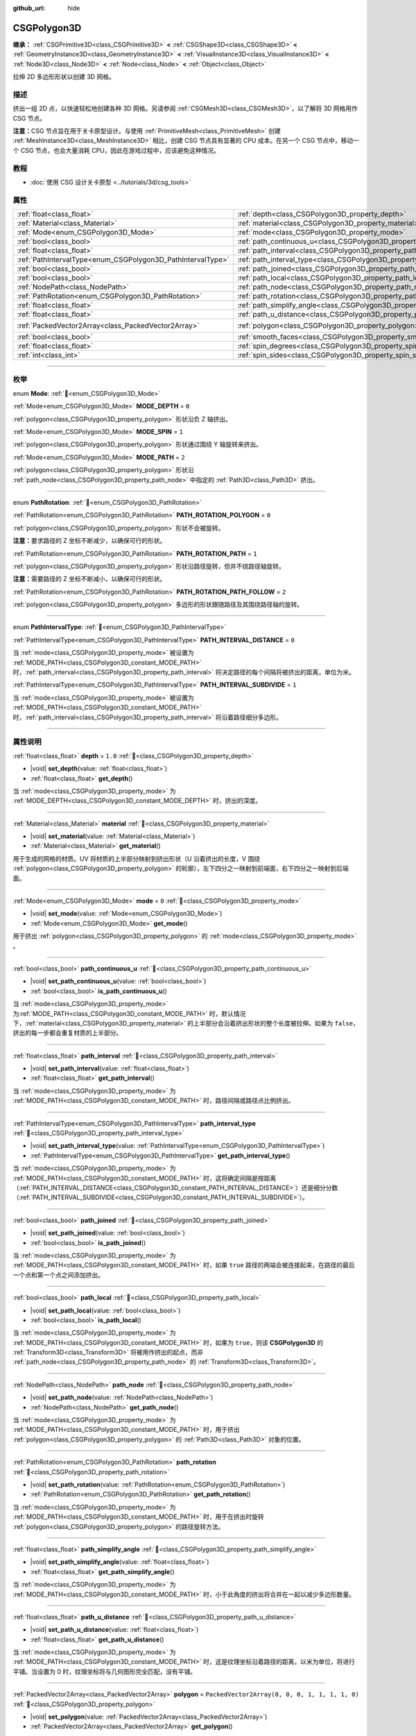 :github_url: hide

.. DO NOT EDIT THIS FILE!!!
.. Generated automatically from Godot engine sources.
.. Generator: https://github.com/godotengine/godot/tree/4.3/doc/tools/make_rst.py.
.. XML source: https://github.com/godotengine/godot/tree/4.3/modules/csg/doc_classes/CSGPolygon3D.xml.

.. _class_CSGPolygon3D:

CSGPolygon3D
============

**继承：** :ref:`CSGPrimitive3D<class_CSGPrimitive3D>` **<** :ref:`CSGShape3D<class_CSGShape3D>` **<** :ref:`GeometryInstance3D<class_GeometryInstance3D>` **<** :ref:`VisualInstance3D<class_VisualInstance3D>` **<** :ref:`Node3D<class_Node3D>` **<** :ref:`Node<class_Node>` **<** :ref:`Object<class_Object>`

拉伸 2D 多边形形状以创建 3D 网格。

.. rst-class:: classref-introduction-group

描述
----

挤出一组 2D 点，以快速轻松地创建各种 3D 网格。另请参阅 :ref:`CSGMesh3D<class_CSGMesh3D>`\ ，以了解将 3D 网格用作 CSG 节点。

\ **注意：**\ CSG 节点旨在用于关卡原型设计。与使用 :ref:`PrimitiveMesh<class_PrimitiveMesh>` 创建 :ref:`MeshInstance3D<class_MeshInstance3D>` 相比，创建 CSG 节点具有显著的 CPU 成本。在另一个 CSG 节点中，移动一个 CSG 节点，也会大量消耗 CPU，因此在游戏过程中，应该避免这种情况。

.. rst-class:: classref-introduction-group

教程
----

- :doc:`使用 CSG 设计关卡原型 <../tutorials/3d/csg_tools>`

.. rst-class:: classref-reftable-group

属性
----

.. table::
   :widths: auto

   +-------------------------------------------------------------+-----------------------------------------------------------------------------+------------------------------------------------+
   | :ref:`float<class_float>`                                   | :ref:`depth<class_CSGPolygon3D_property_depth>`                             | ``1.0``                                        |
   +-------------------------------------------------------------+-----------------------------------------------------------------------------+------------------------------------------------+
   | :ref:`Material<class_Material>`                             | :ref:`material<class_CSGPolygon3D_property_material>`                       |                                                |
   +-------------------------------------------------------------+-----------------------------------------------------------------------------+------------------------------------------------+
   | :ref:`Mode<enum_CSGPolygon3D_Mode>`                         | :ref:`mode<class_CSGPolygon3D_property_mode>`                               | ``0``                                          |
   +-------------------------------------------------------------+-----------------------------------------------------------------------------+------------------------------------------------+
   | :ref:`bool<class_bool>`                                     | :ref:`path_continuous_u<class_CSGPolygon3D_property_path_continuous_u>`     |                                                |
   +-------------------------------------------------------------+-----------------------------------------------------------------------------+------------------------------------------------+
   | :ref:`float<class_float>`                                   | :ref:`path_interval<class_CSGPolygon3D_property_path_interval>`             |                                                |
   +-------------------------------------------------------------+-----------------------------------------------------------------------------+------------------------------------------------+
   | :ref:`PathIntervalType<enum_CSGPolygon3D_PathIntervalType>` | :ref:`path_interval_type<class_CSGPolygon3D_property_path_interval_type>`   |                                                |
   +-------------------------------------------------------------+-----------------------------------------------------------------------------+------------------------------------------------+
   | :ref:`bool<class_bool>`                                     | :ref:`path_joined<class_CSGPolygon3D_property_path_joined>`                 |                                                |
   +-------------------------------------------------------------+-----------------------------------------------------------------------------+------------------------------------------------+
   | :ref:`bool<class_bool>`                                     | :ref:`path_local<class_CSGPolygon3D_property_path_local>`                   |                                                |
   +-------------------------------------------------------------+-----------------------------------------------------------------------------+------------------------------------------------+
   | :ref:`NodePath<class_NodePath>`                             | :ref:`path_node<class_CSGPolygon3D_property_path_node>`                     |                                                |
   +-------------------------------------------------------------+-----------------------------------------------------------------------------+------------------------------------------------+
   | :ref:`PathRotation<enum_CSGPolygon3D_PathRotation>`         | :ref:`path_rotation<class_CSGPolygon3D_property_path_rotation>`             |                                                |
   +-------------------------------------------------------------+-----------------------------------------------------------------------------+------------------------------------------------+
   | :ref:`float<class_float>`                                   | :ref:`path_simplify_angle<class_CSGPolygon3D_property_path_simplify_angle>` |                                                |
   +-------------------------------------------------------------+-----------------------------------------------------------------------------+------------------------------------------------+
   | :ref:`float<class_float>`                                   | :ref:`path_u_distance<class_CSGPolygon3D_property_path_u_distance>`         |                                                |
   +-------------------------------------------------------------+-----------------------------------------------------------------------------+------------------------------------------------+
   | :ref:`PackedVector2Array<class_PackedVector2Array>`         | :ref:`polygon<class_CSGPolygon3D_property_polygon>`                         | ``PackedVector2Array(0, 0, 0, 1, 1, 1, 1, 0)`` |
   +-------------------------------------------------------------+-----------------------------------------------------------------------------+------------------------------------------------+
   | :ref:`bool<class_bool>`                                     | :ref:`smooth_faces<class_CSGPolygon3D_property_smooth_faces>`               | ``false``                                      |
   +-------------------------------------------------------------+-----------------------------------------------------------------------------+------------------------------------------------+
   | :ref:`float<class_float>`                                   | :ref:`spin_degrees<class_CSGPolygon3D_property_spin_degrees>`               |                                                |
   +-------------------------------------------------------------+-----------------------------------------------------------------------------+------------------------------------------------+
   | :ref:`int<class_int>`                                       | :ref:`spin_sides<class_CSGPolygon3D_property_spin_sides>`                   |                                                |
   +-------------------------------------------------------------+-----------------------------------------------------------------------------+------------------------------------------------+

.. rst-class:: classref-section-separator

----

.. rst-class:: classref-descriptions-group

枚举
----

.. _enum_CSGPolygon3D_Mode:

.. rst-class:: classref-enumeration

enum **Mode**: :ref:`🔗<enum_CSGPolygon3D_Mode>`

.. _class_CSGPolygon3D_constant_MODE_DEPTH:

.. rst-class:: classref-enumeration-constant

:ref:`Mode<enum_CSGPolygon3D_Mode>` **MODE_DEPTH** = ``0``

:ref:`polygon<class_CSGPolygon3D_property_polygon>` 形状沿负 Z 轴挤出。

.. _class_CSGPolygon3D_constant_MODE_SPIN:

.. rst-class:: classref-enumeration-constant

:ref:`Mode<enum_CSGPolygon3D_Mode>` **MODE_SPIN** = ``1``

:ref:`polygon<class_CSGPolygon3D_property_polygon>` 形状通过围绕 Y 轴旋转来挤出。

.. _class_CSGPolygon3D_constant_MODE_PATH:

.. rst-class:: classref-enumeration-constant

:ref:`Mode<enum_CSGPolygon3D_Mode>` **MODE_PATH** = ``2``

:ref:`polygon<class_CSGPolygon3D_property_polygon>` 形状沿 :ref:`path_node<class_CSGPolygon3D_property_path_node>` 中指定的 :ref:`Path3D<class_Path3D>` 挤出。

.. rst-class:: classref-item-separator

----

.. _enum_CSGPolygon3D_PathRotation:

.. rst-class:: classref-enumeration

enum **PathRotation**: :ref:`🔗<enum_CSGPolygon3D_PathRotation>`

.. _class_CSGPolygon3D_constant_PATH_ROTATION_POLYGON:

.. rst-class:: classref-enumeration-constant

:ref:`PathRotation<enum_CSGPolygon3D_PathRotation>` **PATH_ROTATION_POLYGON** = ``0``

:ref:`polygon<class_CSGPolygon3D_property_polygon>` 形状不会被旋转。

\ **注意：**\ 要求路径的 Z 坐标不断减少，以确保可行的形状。

.. _class_CSGPolygon3D_constant_PATH_ROTATION_PATH:

.. rst-class:: classref-enumeration-constant

:ref:`PathRotation<enum_CSGPolygon3D_PathRotation>` **PATH_ROTATION_PATH** = ``1``

:ref:`polygon<class_CSGPolygon3D_property_polygon>` 形状沿路径旋转，但并不绕路径轴旋转。

\ **注意：**\ 需要路径的 Z 坐标不断减小，以确保可行的形状。

.. _class_CSGPolygon3D_constant_PATH_ROTATION_PATH_FOLLOW:

.. rst-class:: classref-enumeration-constant

:ref:`PathRotation<enum_CSGPolygon3D_PathRotation>` **PATH_ROTATION_PATH_FOLLOW** = ``2``

:ref:`polygon<class_CSGPolygon3D_property_polygon>` 多边形的形状跟随路径及其围绕路径轴的旋转。

.. rst-class:: classref-item-separator

----

.. _enum_CSGPolygon3D_PathIntervalType:

.. rst-class:: classref-enumeration

enum **PathIntervalType**: :ref:`🔗<enum_CSGPolygon3D_PathIntervalType>`

.. _class_CSGPolygon3D_constant_PATH_INTERVAL_DISTANCE:

.. rst-class:: classref-enumeration-constant

:ref:`PathIntervalType<enum_CSGPolygon3D_PathIntervalType>` **PATH_INTERVAL_DISTANCE** = ``0``

当 :ref:`mode<class_CSGPolygon3D_property_mode>` 被设置为 :ref:`MODE_PATH<class_CSGPolygon3D_constant_MODE_PATH>` 时，\ :ref:`path_interval<class_CSGPolygon3D_property_path_interval>` 将决定路径的每个间隔将被挤出的距离，单位为米。

.. _class_CSGPolygon3D_constant_PATH_INTERVAL_SUBDIVIDE:

.. rst-class:: classref-enumeration-constant

:ref:`PathIntervalType<enum_CSGPolygon3D_PathIntervalType>` **PATH_INTERVAL_SUBDIVIDE** = ``1``

当 :ref:`mode<class_CSGPolygon3D_property_mode>` 被设置为 :ref:`MODE_PATH<class_CSGPolygon3D_constant_MODE_PATH>`\ 时，\ :ref:`path_interval<class_CSGPolygon3D_property_path_interval>` 将沿着路径细分多边形。

.. rst-class:: classref-section-separator

----

.. rst-class:: classref-descriptions-group

属性说明
--------

.. _class_CSGPolygon3D_property_depth:

.. rst-class:: classref-property

:ref:`float<class_float>` **depth** = ``1.0`` :ref:`🔗<class_CSGPolygon3D_property_depth>`

.. rst-class:: classref-property-setget

- |void| **set_depth**\ (\ value\: :ref:`float<class_float>`\ )
- :ref:`float<class_float>` **get_depth**\ (\ )

当 :ref:`mode<class_CSGPolygon3D_property_mode>` 为 :ref:`MODE_DEPTH<class_CSGPolygon3D_constant_MODE_DEPTH>` 时，挤出的深度。

.. rst-class:: classref-item-separator

----

.. _class_CSGPolygon3D_property_material:

.. rst-class:: classref-property

:ref:`Material<class_Material>` **material** :ref:`🔗<class_CSGPolygon3D_property_material>`

.. rst-class:: classref-property-setget

- |void| **set_material**\ (\ value\: :ref:`Material<class_Material>`\ )
- :ref:`Material<class_Material>` **get_material**\ (\ )

用于生成的网格的材质。UV 将材质的上半部分映射到挤出形状（U 沿着挤出的长度，V 围绕 :ref:`polygon<class_CSGPolygon3D_property_polygon>` 的轮廓），左下四分之一映射到前端面，右下四分之一映射到后端面。

.. rst-class:: classref-item-separator

----

.. _class_CSGPolygon3D_property_mode:

.. rst-class:: classref-property

:ref:`Mode<enum_CSGPolygon3D_Mode>` **mode** = ``0`` :ref:`🔗<class_CSGPolygon3D_property_mode>`

.. rst-class:: classref-property-setget

- |void| **set_mode**\ (\ value\: :ref:`Mode<enum_CSGPolygon3D_Mode>`\ )
- :ref:`Mode<enum_CSGPolygon3D_Mode>` **get_mode**\ (\ )

用于挤出 :ref:`polygon<class_CSGPolygon3D_property_polygon>` 的 :ref:`mode<class_CSGPolygon3D_property_mode>` 。

.. rst-class:: classref-item-separator

----

.. _class_CSGPolygon3D_property_path_continuous_u:

.. rst-class:: classref-property

:ref:`bool<class_bool>` **path_continuous_u** :ref:`🔗<class_CSGPolygon3D_property_path_continuous_u>`

.. rst-class:: classref-property-setget

- |void| **set_path_continuous_u**\ (\ value\: :ref:`bool<class_bool>`\ )
- :ref:`bool<class_bool>` **is_path_continuous_u**\ (\ )

当 :ref:`mode<class_CSGPolygon3D_property_mode>` 为\ :ref:`MODE_PATH<class_CSGPolygon3D_constant_MODE_PATH>` 时，默认情况下，\ :ref:`material<class_CSGPolygon3D_property_material>` 的上半部分会沿着挤出形状的整个长度被拉伸。如果为 ``false``\ ，挤出的每一步都会重复材质的上半部分。

.. rst-class:: classref-item-separator

----

.. _class_CSGPolygon3D_property_path_interval:

.. rst-class:: classref-property

:ref:`float<class_float>` **path_interval** :ref:`🔗<class_CSGPolygon3D_property_path_interval>`

.. rst-class:: classref-property-setget

- |void| **set_path_interval**\ (\ value\: :ref:`float<class_float>`\ )
- :ref:`float<class_float>` **get_path_interval**\ (\ )

当 :ref:`mode<class_CSGPolygon3D_property_mode>` 为 :ref:`MODE_PATH<class_CSGPolygon3D_constant_MODE_PATH>` 时，路径间隔或路径点比例挤出。

.. rst-class:: classref-item-separator

----

.. _class_CSGPolygon3D_property_path_interval_type:

.. rst-class:: classref-property

:ref:`PathIntervalType<enum_CSGPolygon3D_PathIntervalType>` **path_interval_type** :ref:`🔗<class_CSGPolygon3D_property_path_interval_type>`

.. rst-class:: classref-property-setget

- |void| **set_path_interval_type**\ (\ value\: :ref:`PathIntervalType<enum_CSGPolygon3D_PathIntervalType>`\ )
- :ref:`PathIntervalType<enum_CSGPolygon3D_PathIntervalType>` **get_path_interval_type**\ (\ )

当 :ref:`mode<class_CSGPolygon3D_property_mode>` 为 :ref:`MODE_PATH<class_CSGPolygon3D_constant_MODE_PATH>` 时，这将确定间隔是按距离（\ :ref:`PATH_INTERVAL_DISTANCE<class_CSGPolygon3D_constant_PATH_INTERVAL_DISTANCE>`\ ）还是细分分数（\ :ref:`PATH_INTERVAL_SUBDIVIDE<class_CSGPolygon3D_constant_PATH_INTERVAL_SUBDIVIDE>`\ ）。

.. rst-class:: classref-item-separator

----

.. _class_CSGPolygon3D_property_path_joined:

.. rst-class:: classref-property

:ref:`bool<class_bool>` **path_joined** :ref:`🔗<class_CSGPolygon3D_property_path_joined>`

.. rst-class:: classref-property-setget

- |void| **set_path_joined**\ (\ value\: :ref:`bool<class_bool>`\ )
- :ref:`bool<class_bool>` **is_path_joined**\ (\ )

当 :ref:`mode<class_CSGPolygon3D_property_mode>` 为 :ref:`MODE_PATH<class_CSGPolygon3D_constant_MODE_PATH>` 时，如果 ``true`` 路径的两端会被连接起来，在路径的最后一个点和第一个点之间添加挤出。

.. rst-class:: classref-item-separator

----

.. _class_CSGPolygon3D_property_path_local:

.. rst-class:: classref-property

:ref:`bool<class_bool>` **path_local** :ref:`🔗<class_CSGPolygon3D_property_path_local>`

.. rst-class:: classref-property-setget

- |void| **set_path_local**\ (\ value\: :ref:`bool<class_bool>`\ )
- :ref:`bool<class_bool>` **is_path_local**\ (\ )

当 :ref:`mode<class_CSGPolygon3D_property_mode>` 为 :ref:`MODE_PATH<class_CSGPolygon3D_constant_MODE_PATH>` 时，如果为 ``true``\ ，则该 **CSGPolygon3D** 的 :ref:`Transform3D<class_Transform3D>` 将被用作挤出的起点，而非 :ref:`path_node<class_CSGPolygon3D_property_path_node>` 的 :ref:`Transform3D<class_Transform3D>`\ 。

.. rst-class:: classref-item-separator

----

.. _class_CSGPolygon3D_property_path_node:

.. rst-class:: classref-property

:ref:`NodePath<class_NodePath>` **path_node** :ref:`🔗<class_CSGPolygon3D_property_path_node>`

.. rst-class:: classref-property-setget

- |void| **set_path_node**\ (\ value\: :ref:`NodePath<class_NodePath>`\ )
- :ref:`NodePath<class_NodePath>` **get_path_node**\ (\ )

当 :ref:`mode<class_CSGPolygon3D_property_mode>` 为 :ref:`MODE_PATH<class_CSGPolygon3D_constant_MODE_PATH>` 时，用于挤出 :ref:`polygon<class_CSGPolygon3D_property_polygon>` 的 :ref:`Path3D<class_Path3D>` 对象的位置。

.. rst-class:: classref-item-separator

----

.. _class_CSGPolygon3D_property_path_rotation:

.. rst-class:: classref-property

:ref:`PathRotation<enum_CSGPolygon3D_PathRotation>` **path_rotation** :ref:`🔗<class_CSGPolygon3D_property_path_rotation>`

.. rst-class:: classref-property-setget

- |void| **set_path_rotation**\ (\ value\: :ref:`PathRotation<enum_CSGPolygon3D_PathRotation>`\ )
- :ref:`PathRotation<enum_CSGPolygon3D_PathRotation>` **get_path_rotation**\ (\ )

当 :ref:`mode<class_CSGPolygon3D_property_mode>` 为 :ref:`MODE_PATH<class_CSGPolygon3D_constant_MODE_PATH>` 时，用于在挤出时旋转 :ref:`polygon<class_CSGPolygon3D_property_polygon>` 的路径旋转方法。

.. rst-class:: classref-item-separator

----

.. _class_CSGPolygon3D_property_path_simplify_angle:

.. rst-class:: classref-property

:ref:`float<class_float>` **path_simplify_angle** :ref:`🔗<class_CSGPolygon3D_property_path_simplify_angle>`

.. rst-class:: classref-property-setget

- |void| **set_path_simplify_angle**\ (\ value\: :ref:`float<class_float>`\ )
- :ref:`float<class_float>` **get_path_simplify_angle**\ (\ )

当 :ref:`mode<class_CSGPolygon3D_property_mode>` 为 :ref:`MODE_PATH<class_CSGPolygon3D_constant_MODE_PATH>` 时，小于此角度的挤出将合并在一起以减少多边形数量。

.. rst-class:: classref-item-separator

----

.. _class_CSGPolygon3D_property_path_u_distance:

.. rst-class:: classref-property

:ref:`float<class_float>` **path_u_distance** :ref:`🔗<class_CSGPolygon3D_property_path_u_distance>`

.. rst-class:: classref-property-setget

- |void| **set_path_u_distance**\ (\ value\: :ref:`float<class_float>`\ )
- :ref:`float<class_float>` **get_path_u_distance**\ (\ )

当 :ref:`mode<class_CSGPolygon3D_property_mode>` 为 :ref:`MODE_PATH<class_CSGPolygon3D_constant_MODE_PATH>` 时，这是纹理坐标沿着路径的距离，以米为单位，将进行平铺。当设置为 0 时，纹理坐标将与几何图形完全匹配，没有平铺。

.. rst-class:: classref-item-separator

----

.. _class_CSGPolygon3D_property_polygon:

.. rst-class:: classref-property

:ref:`PackedVector2Array<class_PackedVector2Array>` **polygon** = ``PackedVector2Array(0, 0, 0, 1, 1, 1, 1, 0)`` :ref:`🔗<class_CSGPolygon3D_property_polygon>`

.. rst-class:: classref-property-setget

- |void| **set_polygon**\ (\ value\: :ref:`PackedVector2Array<class_PackedVector2Array>`\ )
- :ref:`PackedVector2Array<class_PackedVector2Array>` **get_polygon**\ (\ )

顶点数组，用于定义要挤出的 2D 多边形。需要包含 3 个或更多顶点，可以是凸多边形也可以是凹多边形。该多边形中\ *不能*\ 存在相交的边。否则，三角形化会失败，不会生成任何网格。

\ **注意：**\ 如果 :ref:`polygon<class_CSGPolygon3D_property_polygon>` 中只定义了 1 个或 2 个顶点，则不会生成网格。

**Note:** The returned array is *copied* and any changes to it will not update the original property value. See :ref:`PackedVector2Array<class_PackedVector2Array>` for more details.

.. rst-class:: classref-item-separator

----

.. _class_CSGPolygon3D_property_smooth_faces:

.. rst-class:: classref-property

:ref:`bool<class_bool>` **smooth_faces** = ``false`` :ref:`🔗<class_CSGPolygon3D_property_smooth_faces>`

.. rst-class:: classref-property-setget

- |void| **set_smooth_faces**\ (\ value\: :ref:`bool<class_bool>`\ )
- :ref:`bool<class_bool>` **get_smooth_faces**\ (\ )

如果为 ``true``\ ，则对挤出应用平滑着色。

.. rst-class:: classref-item-separator

----

.. _class_CSGPolygon3D_property_spin_degrees:

.. rst-class:: classref-property

:ref:`float<class_float>` **spin_degrees** :ref:`🔗<class_CSGPolygon3D_property_spin_degrees>`

.. rst-class:: classref-property-setget

- |void| **set_spin_degrees**\ (\ value\: :ref:`float<class_float>`\ )
- :ref:`float<class_float>` **get_spin_degrees**\ (\ )

当 :ref:`mode<class_CSGPolygon3D_property_mode>` 为 :ref:`MODE_SPIN<class_CSGPolygon3D_constant_MODE_SPIN>`\ ，\ :ref:`polygon<class_CSGPolygon3D_property_polygon>` 在挤出时旋转的总度数。

.. rst-class:: classref-item-separator

----

.. _class_CSGPolygon3D_property_spin_sides:

.. rst-class:: classref-property

:ref:`int<class_int>` **spin_sides** :ref:`🔗<class_CSGPolygon3D_property_spin_sides>`

.. rst-class:: classref-property-setget

- |void| **set_spin_sides**\ (\ value\: :ref:`int<class_int>`\ )
- :ref:`int<class_int>` **get_spin_sides**\ (\ )

:ref:`mode<class_CSGPolygon3D_property_mode>` 为 :ref:`MODE_SPIN<class_CSGPolygon3D_constant_MODE_SPIN>` 时，挤出的次数。

.. |virtual| replace:: :abbr:`virtual (本方法通常需要用户覆盖才能生效。)`
.. |const| replace:: :abbr:`const (本方法无副作用，不会修改该实例的任何成员变量。)`
.. |vararg| replace:: :abbr:`vararg (本方法除了能接受在此处描述的参数外，还能够继续接受任意数量的参数。)`
.. |constructor| replace:: :abbr:`constructor (本方法用于构造某个类型。)`
.. |static| replace:: :abbr:`static (调用本方法无需实例，可直接使用类名进行调用。)`
.. |operator| replace:: :abbr:`operator (本方法描述的是使用本类型作为左操作数的有效运算符。)`
.. |bitfield| replace:: :abbr:`BitField (这个值是由下列位标志构成位掩码的整数。)`
.. |void| replace:: :abbr:`void (无返回值。)`
